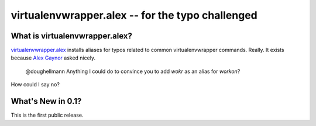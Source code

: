 ===================================================
 virtualenvwrapper.alex -- for the typo challenged
===================================================

What is virtualenvwrapper.alex?
===============================

`virtualenvwrapper.alex`_ installs aliases for typos related to common
virtualenvwrapper commands. Really. It exists because `Alex Gaynor`_
asked nicely.

.. _virtualenvwrapper.alex: https://bitbucket.org/dhellmann/virtualenvwrapper.alex
.. _Alex Gaynor: https://twitter.com/alex_gaynor

  @doughellmann Anything I could do to convince you to add `wokr` as
  an alias for `workon`?

How could I say no?

What's New in 0.1?
==================

This is the first public release.
